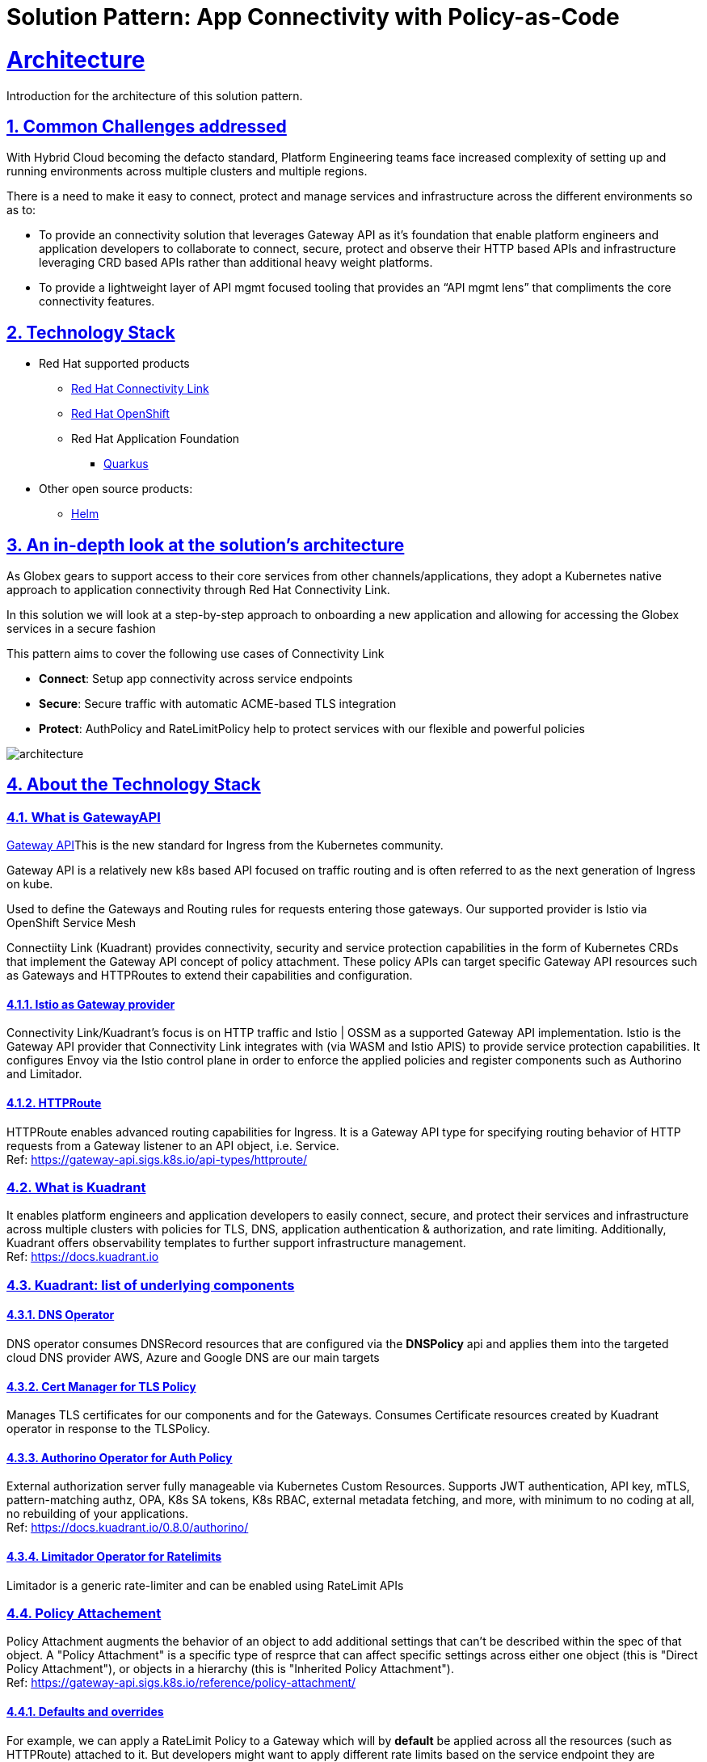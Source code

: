 = Solution Pattern: App Connectivity with Policy-as-Code
:sectnums:
:sectlinks:
:doctype: book

= Architecture 

Introduction for the architecture of this solution pattern.

== Common Challenges addressed

With Hybrid Cloud becoming the defacto standard, Platform Engineering teams face increased complexity of setting up and running environments across multiple clusters and multiple regions.

There is a need to  make it easy to connect, protect and manage services and infrastructure across the different environments so as to:

* To provide an connectivity solution that leverages Gateway API as it's foundation that enable platform engineers and application developers to collaborate to connect, secure, protect and observe their HTTP based APIs and infrastructure leveraging CRD based APIs rather than additional heavy weight platforms. 

* To provide a lightweight layer of API mgmt focused tooling that provides an “API mgmt lens” that compliments the core connectivity features.


[#tech_stack]
== Technology Stack

// Change links and text here as you see fit.
* Red Hat supported products
** https://developers.redhat.com/products/red-hat-connectivity-link/overview[Red Hat Connectivity Link^]
** https://www.redhat.com/en/technologies/cloud-computing/openshift[Red Hat OpenShift]
** Red Hat Application Foundation
*** https://access.redhat.com/products/quarkus[Quarkus]
* Other open source products:
** https://helm.sh/[Helm]


[#in_depth]
== An in-depth look at the solution's architecture

As Globex gears to support access to their core services from other channels/applications, they adopt a Kubernetes native approach to application connectivity through Red Hat Connectivity Link. 

In this solution we will look at a step-by-step approach to onboarding a new application and allowing for accessing the Globex services in a secure fashion

This pattern aims to cover the following use cases of Connectivity Link

* *Connect*: Setup app connectivity across service endpoints
* *Secure*: Secure traffic with automatic ACME-based TLS integration
* *Protect*: AuthPolicy and RateLimitPolicy help to protect services with our flexible and powerful policies 

image::architecture.png[]

[#more_tech]
== About the Technology Stack

=== What is GatewayAPI
https://gateway-api.sigs.k8s.io/[Gateway API^]This is the new standard for Ingress from the Kubernetes community. 

Gateway API is a relatively new k8s based API focused on traffic routing and is often referred to as the next generation of Ingress on kube. 

Used to define the Gateways and Routing rules for requests entering those gateways. Our supported provider is Istio via OpenShift Service Mesh

Connectiity Link (Kuadrant) provides connectivity, security and service protection capabilities in the form of Kubernetes CRDs that implement the Gateway API concept of policy attachment. These policy APIs can target specific Gateway API resources such as Gateways and HTTPRoutes to extend their capabilities and configuration. 

==== Istio as Gateway provider
Connectivity Link/Kuadrant's focus is on HTTP traffic and Istio | OSSM as a supported Gateway API implementation. Istio is the Gateway API provider that Connectivity Link integrates with (via WASM and Istio APIS) to provide service protection capabilities. It configures Envoy via the Istio control plane in order to enforce the applied policies and register components such as Authorino and Limitador.

==== HTTPRoute
HTTPRoute enables advanced routing capabilities for Ingress. It is a Gateway API type for specifying routing behavior of HTTP requests from a Gateway listener to an API object, i.e. Service. +
Ref: https://gateway-api.sigs.k8s.io/api-types/httproute/


=== What is Kuadrant
It enables platform engineers and application developers to easily connect, secure, and protect their services and infrastructure across multiple clusters with policies for TLS, DNS, application authentication & authorization, and rate limiting. Additionally, Kuadrant offers observability templates to further support infrastructure management. +
Ref: https://docs.kuadrant.io

=== Kuadrant: list of underlying components

==== DNS Operator

DNS operator consumes DNSRecord resources that are configured via the *DNSPolicy* api and applies them into the targeted cloud DNS provider AWS, Azure and Google DNS are our main targets

==== Cert Manager for TLS Policy

Manages TLS certificates for our components and for the Gateways. Consumes Certificate resources created by Kuadrant operator in response to the TLSPolicy.

====  Authorino Operator for Auth Policy

External authorization server fully manageable via Kubernetes Custom Resources. Supports JWT authentication, API key, mTLS, pattern-matching authz, OPA, K8s SA tokens, K8s RBAC, external metadata fetching, and more, with minimum to no coding at all, no rebuilding of your applications. +
Ref: https://docs.kuadrant.io/0.8.0/authorino/


==== Limitador Operator for Ratelimits

Limitador is a generic rate-limiter and can be enabled using RateLimit APIs

===  Policy Attachement 

Policy Attachment augments the behavior of an object to add additional settings that can't be described within the spec of that object. A "Policy Attachment" is a specific type of resprce that can affect specific settings across either one object (this is "Direct Policy Attachment"), or objects in a hierarchy (this is "Inherited Policy Attachment"). +
Ref: https://gateway-api.sigs.k8s.io/reference/policy-attachment/


==== Defaults and overrides
For example, we can apply a RateLimit Policy to a Gateway which will by *default* be applied across all the resources (such as HTTPRoute) attached to it. But developers might want to apply different rate limits based on the service endpoint they are exposing. This could be higher than the Gateway's rate limits for inexpensive requests, or could be quite low if for e.g., they would like to expose an LLM API as a service. This can be acheved by applying another RateLimit Policy to the HTTPRoute thereby *overriding* the default value.

The same can be extended for AuthPolicy - with a *default* deny-all policy which setup the system for zero-trust. Each developers can *override* this with AuthPolucy based on for e.g. APIKey or JWT Token through new AuthPolicy CRS applied for each of their service endpoints.

Ref: https://docs.kuadrant.io/0.8.0/architecture/rfcs/0009-defaults-and-overrides/#policy-spec-resembling-more-the-target-spec